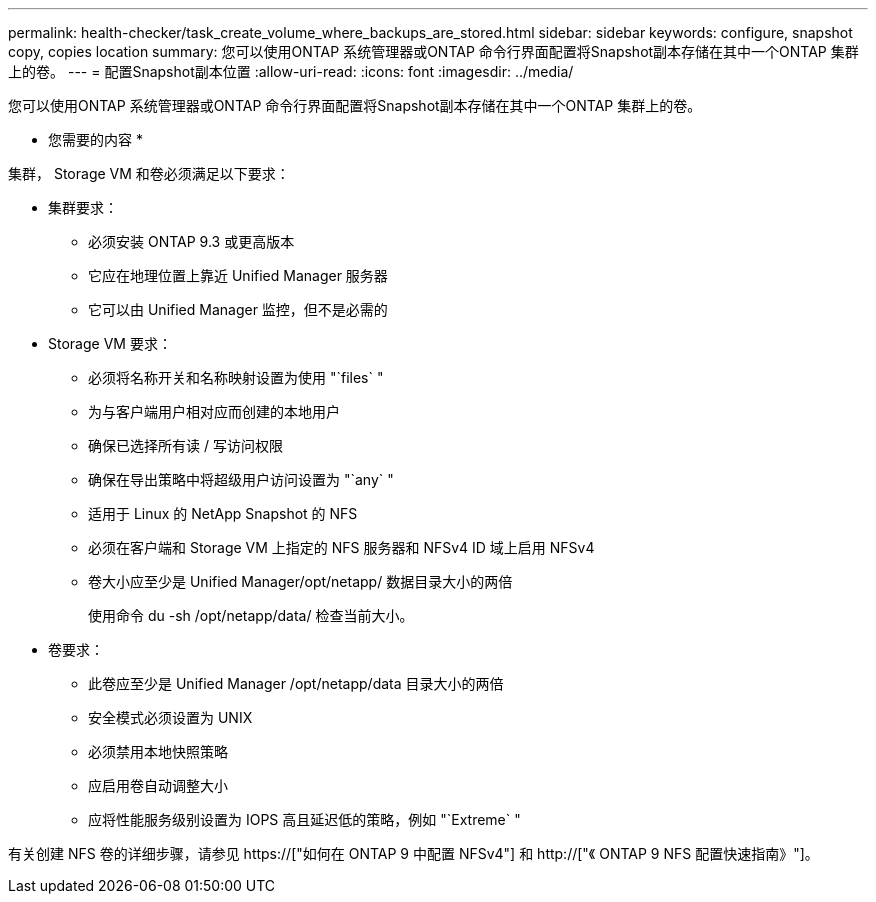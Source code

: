 ---
permalink: health-checker/task_create_volume_where_backups_are_stored.html 
sidebar: sidebar 
keywords: configure, snapshot copy, copies location 
summary: 您可以使用ONTAP 系统管理器或ONTAP 命令行界面配置将Snapshot副本存储在其中一个ONTAP 集群上的卷。 
---
= 配置Snapshot副本位置
:allow-uri-read: 
:icons: font
:imagesdir: ../media/


[role="lead"]
您可以使用ONTAP 系统管理器或ONTAP 命令行界面配置将Snapshot副本存储在其中一个ONTAP 集群上的卷。

* 您需要的内容 *

集群， Storage VM 和卷必须满足以下要求：

* 集群要求：
+
** 必须安装 ONTAP 9.3 或更高版本
** 它应在地理位置上靠近 Unified Manager 服务器
** 它可以由 Unified Manager 监控，但不是必需的


* Storage VM 要求：
+
** 必须将名称开关和名称映射设置为使用 "`files` "
** 为与客户端用户相对应而创建的本地用户
** 确保已选择所有读 / 写访问权限
** 确保在导出策略中将超级用户访问设置为 "`any` "
** 适用于 Linux 的 NetApp Snapshot 的 NFS
** 必须在客户端和 Storage VM 上指定的 NFS 服务器和 NFSv4 ID 域上启用 NFSv4
** 卷大小应至少是 Unified Manager/opt/netapp/ 数据目录大小的两倍
+
使用命令 du -sh /opt/netapp/data/ 检查当前大小。



* 卷要求：
+
** 此卷应至少是 Unified Manager /opt/netapp/data 目录大小的两倍
** 安全模式必须设置为 UNIX
** 必须禁用本地快照策略
** 应启用卷自动调整大小
** 应将性能服务级别设置为 IOPS 高且延迟低的策略，例如 "`Extreme` "




有关创建 NFS 卷的详细步骤，请参见 https://["如何在 ONTAP 9 中配置 NFSv4"] 和 http://["《 ONTAP 9 NFS 配置快速指南》"]。
